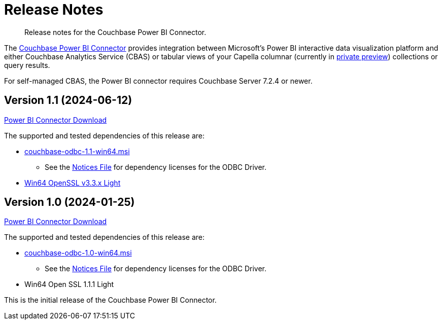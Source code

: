 = Release Notes
:page-toclevels: 2
:description: Release notes for the Couchbase Power BI Connector.

[abstract]
{description}

The xref:index.adoc[Couchbase Power BI Connector] provides integration between Microsoft's Power BI interactive data visualization platform 
and either Couchbase Analytics Service (CBAS) or tabular views of your Capella columnar (currently in https://info.couchbase.com/CapellaColumnar_Private_Preview_SignUp_LP.html[private preview]) collections or query results.

For self-managed CBAS, the Power BI connector requires Couchbase Server 7.2.4 or newer.

[#v-1-1]
== Version 1.1 (2024-06-12)

https://packages.couchbase.com/releases/couchbase-powerbi-connector/1.0/couchbase-powerbi-connector-1.0.mez[Power BI Connector Download]

The supported and tested dependencies of this release are:

* https://packages.couchbase.com/releases/couchbase-odbc-driver/1.1/couchbase-odbc-1.1-win64.msi[couchbase-odbc-1.1-win64.msi]

** See the https://packages.couchbase.com/releases/couchbase-odbc-driver/1.1/couchbase-odbc-driver-1.1-notices.txt[Notices File] for dependency licenses for the ODBC Driver.

* https://slproweb.com/download/Win64OpenSSL_Light-3_3_1.msi[Win64 OpenSSL v3.3.x Light]

[#v-1-0]
== Version 1.0 (2024-01-25)

https://packages.couchbase.com/releases/couchbase-powerbi-connector/1.0/couchbase-powerbi-connector-1.0.mez[Power BI Connector Download]

The supported and tested dependencies of this release are:

* https://packages.couchbase.com/releases/couchbase-odbc-driver/1.0/couchbase-odbc-1.0-win64.msi[couchbase-odbc-1.0-win64.msi]

** See the https://packages.couchbase.com/releases/couchbase-odbc-driver/1.0/couchbase-odbc-driver-1.0-notices.txt[Notices File] for dependency licenses for the ODBC Driver.

* Win64 Open SSL 1.1.1 Light

This is the initial release of the Couchbase Power BI Connector.
